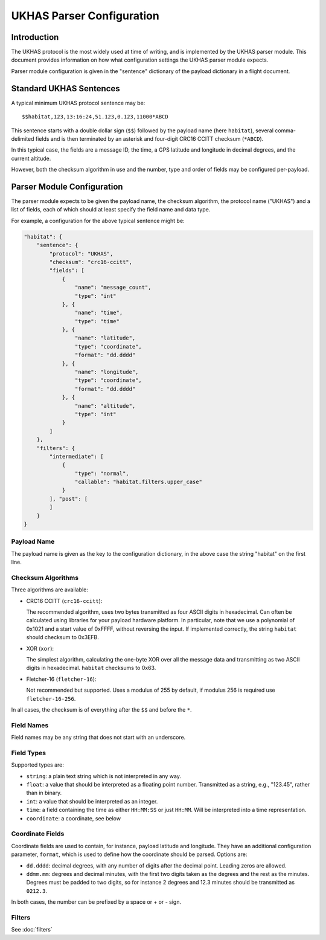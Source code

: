==========================
UKHAS Parser Configuration
==========================

Introduction
============

The UKHAS protocol is the most widely used at time of writing, and is
implemented by the UKHAS parser module. This document provides information
on how what configuration settings the UKHAS parser module expects.

Parser module configuration is given in the "sentence" dictionary of the
payload dictionary in a flight document.

Standard UKHAS Sentences
========================

A typical minimum UKHAS protocol sentence may be::

    $$habitat,123,13:16:24,51.123,0.123,11000*ABCD

This sentence starts with a double dollar sign (``$$``) followed by the
payload name (here ``habitat``), several comma-delimited fields and is then
terminated by an asterisk and four-digit CRC16 CCITT checksum (``*ABCD``).

In this typical case, the fields are a message ID, the time, a GPS
latitude and longitude in decimal degrees, and the current altitude.

However, both the checksum algorithm in use and the number, type and order of
fields may be configured per-payload.

Parser Module Configuration
===========================

The parser module expects to be given the payload name, the checksum algorithm,
the protocol name ("UKHAS") and a list of fields, each of which should at
least specify the field name and data type.

For example, a configuration for the above typical sentence might be:

.. code-block:: javascript

    "habitat": {
        "sentence": {
            "protocol": "UKHAS",
            "checksum": "crc16-ccitt",
            "fields": [
                {
                    "name": "message_count",
                    "type": "int"
                }, {
                    "name": "time",
                    "type": "time"
                }, {
                    "name": "latitude",
                    "type": "coordinate",
                    "format": "dd.dddd"
                }, {
                    "name": "longitude",
                    "type": "coordinate",
                    "format": "dd.dddd"
                }, {
                    "name": "altitude",
                    "type": "int"
                }
            ]
        },
        "filters": {
            "intermediate": [
                {
                    "type": "normal",
                    "callable": "habitat.filters.upper_case"
                }
            ], "post": [
            ]
        }
    }

Payload Name
------------

The payload name is given as the key to the configuration dictionary, in
the above case the string "habitat" on the first line.

Checksum Algorithms
-------------------

Three algorithms are available:

* CRC16 CCITT (``crc16-ccitt``):

  The recommended algorithm, uses two bytes
  transmitted as four ASCII digits in hexadecimal. Can often be
  calculated using libraries for your payload hardware platform.
  In particular, note that we use a polynomial of 0x1021 and a start
  value of 0xFFFF, without reversing the input. If implemented
  correctly, the string ``habitat`` should checksum to 0x3EFB.

* XOR (``xor``):

  The simplest algorithm, calculating the one-byte XOR
  over all the message data and transmitting as two ASCII digits in
  hexadecimal. ``habitat`` checksums to 0x63.

* Fletcher-16 (``fletcher-16``):

  Not recommended but supported. Uses a modulus of 255 by default, if
  modulus 256 is required use ``fletcher-16-256``.

In all cases, the checksum is of everything after the ``$$`` and before
the ``*``.

Field Names
-----------

Field names may be any string that does not start with an underscore.

Field Types
-----------

Supported types are:

* ``string``: a plain text string which is not interpreted in any way.
* ``float``: a value that should be interpreted as a floating point
  number. Transmitted as a string, e.g., "123.45", rather than in
  binary.
* ``int``: a value that should be interpreted as an integer.
* ``time``: a field containing the time as either ``HH:MM:SS`` or just
  ``HH:MM``. Will be interpreted into a time representation.
* ``coordinate``: a coordinate, see below

Coordinate Fields
-----------------

Coordinate fields are used to contain, for instance, payload latitude and
longitude. They have an additional configuration parameter, ``format``, which
is used to define how the coordinate should be parsed. Options are:

* ``dd.dddd``: decimal degrees, with any number of digits after the
  decimal point. Leading zeros are allowed.
* ``ddmm.mm``: degrees and decimal minutes, with the first two digits
  taken as the degrees and the rest as the minutes. Degrees must be
  padded to two digits, so for instance 2 degrees and 12.3 minutes
  should be transmitted as ``0212.3``.

In both cases, the number can be prefixed by a space or + or - sign.

Filters
-------

See :doc:`filters`
